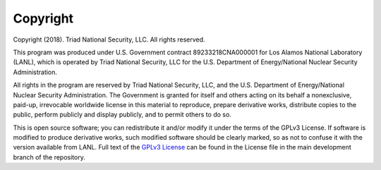 Copyright
#########

Copyright (2018).  Triad National Security, LLC. All rights reserved.
 
This program was produced under U.S. Government contract 89233218CNA000001 for Los Alamos National 
Laboratory (LANL), which is operated by Triad National Security, LLC for the U.S. Department of Energy/National 
Nuclear Security Administration.
 
All rights in the program are reserved by Triad National Security, LLC, and the U.S. Department of Energy/National 
Nuclear Security Administration. The Government is granted for itself and others acting on its behalf a nonexclusive, 
paid-up, irrevocable worldwide license in this material to reproduce, prepare derivative works, distribute copies to 
the public, perform publicly and display publicly, and to permit others to do so.

This is open source software; you can redistribute it and/or modify it under the terms of the GPLv3 License. If software 
is modified to produce derivative works, such modified software should be clearly marked, so as not to confuse it with 
the version available from LANL. Full text of the `GPLv3 License <https://github.com/losalamos/edge/blob/master/LICENSE>`_ can be found in the License file in the main development 
branch of the repository.
